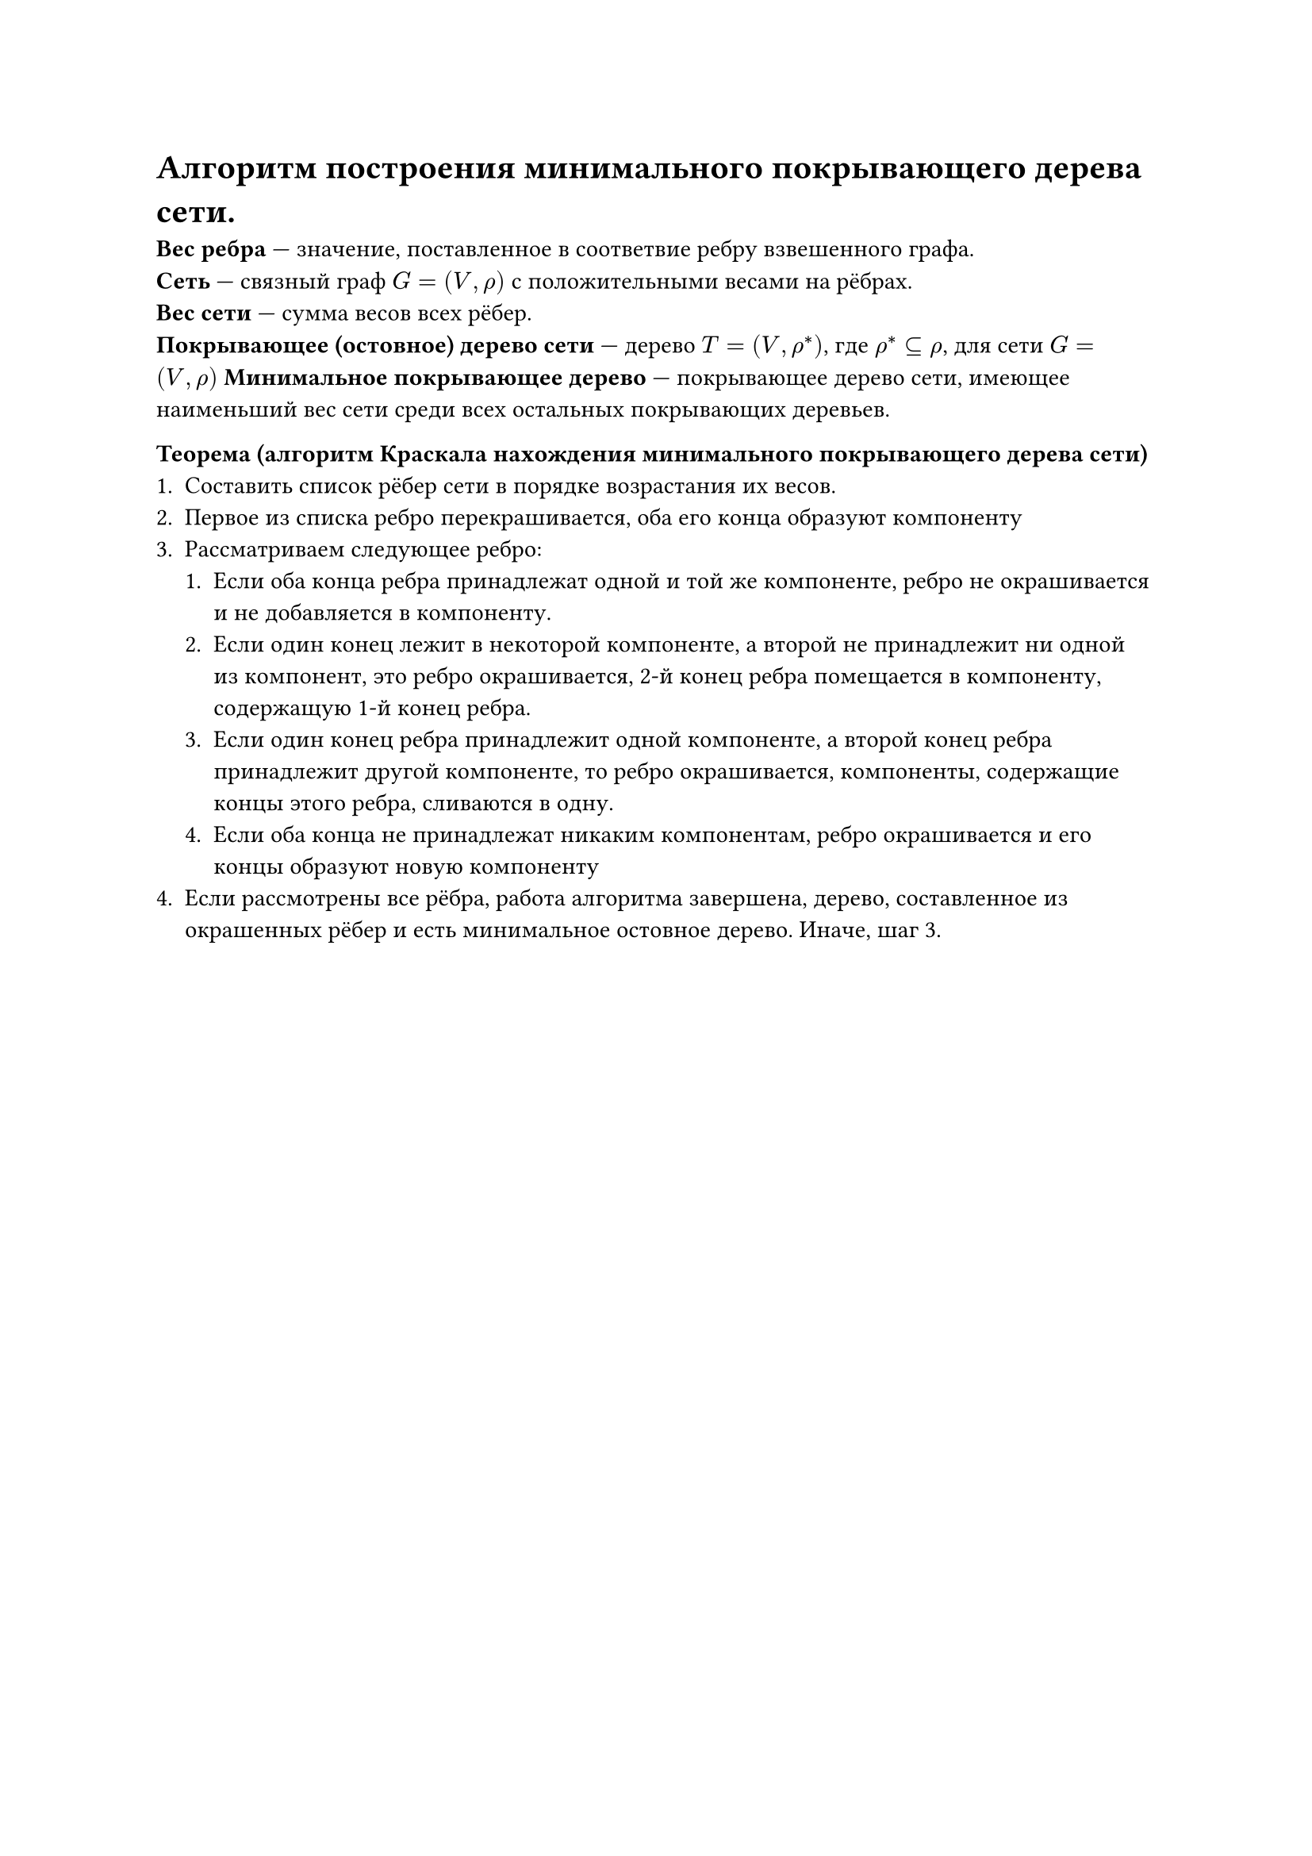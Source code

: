 = Алгоритм построения минимального покрывающего дерева сети.
*Вес ребра* --- значение, поставленное в соответвие ребру взвешенного графа.\
*Сеть* --- связный граф $G = (V, rho)$ с положительными весами на рёбрах.\
*Вес сети* --- сумма весов всех рёбер.\
*Покрывающее (остовное) дерево сети* --- дерево $T = (V, rho^*)$, где $rho^* subset.eq rho$, для сети $G = (V, rho)$
*Минимальное покрывающее дерево* --- покрывающее дерево сети, имеющее наименьший вес сети среди всех остальных покрывающих деревьев.

*Теорема (алгоритм Краскала нахождения минимального покрывающего дерева сети)*\
+ Составить список рёбер сети в порядке возрастания их весов.
+ Первое из списка ребро перекрашивается, оба его конца образуют компоненту
+ Рассматриваем следующее ребро:
  + Если оба конца ребра принадлежат одной и той же компоненте, ребро не окрашивается и не добавляется в компоненту.
  + Если один конец лежит в некоторой компоненте, а второй не принадлежит ни одной из компонент, это ребро окрашивается, 2-й конец ребра помещается в компоненту, содержащую 1-й конец ребра.
  + Если один конец ребра принадлежит одной компоненте, а второй конец ребра принадлежит другой компоненте, то ребро окрашивается, компоненты, содержащие концы этого ребра, сливаются в одну.
  + Если оба конца не принадлежат никаким компонентам, ребро окрашивается и его концы образуют новую компоненту
+ Если рассмотрены все рёбра, работа алгоритма завершена, дерево, составленное из окрашенных рёбер и есть минимальное остовное дерево. Иначе, шаг 3.